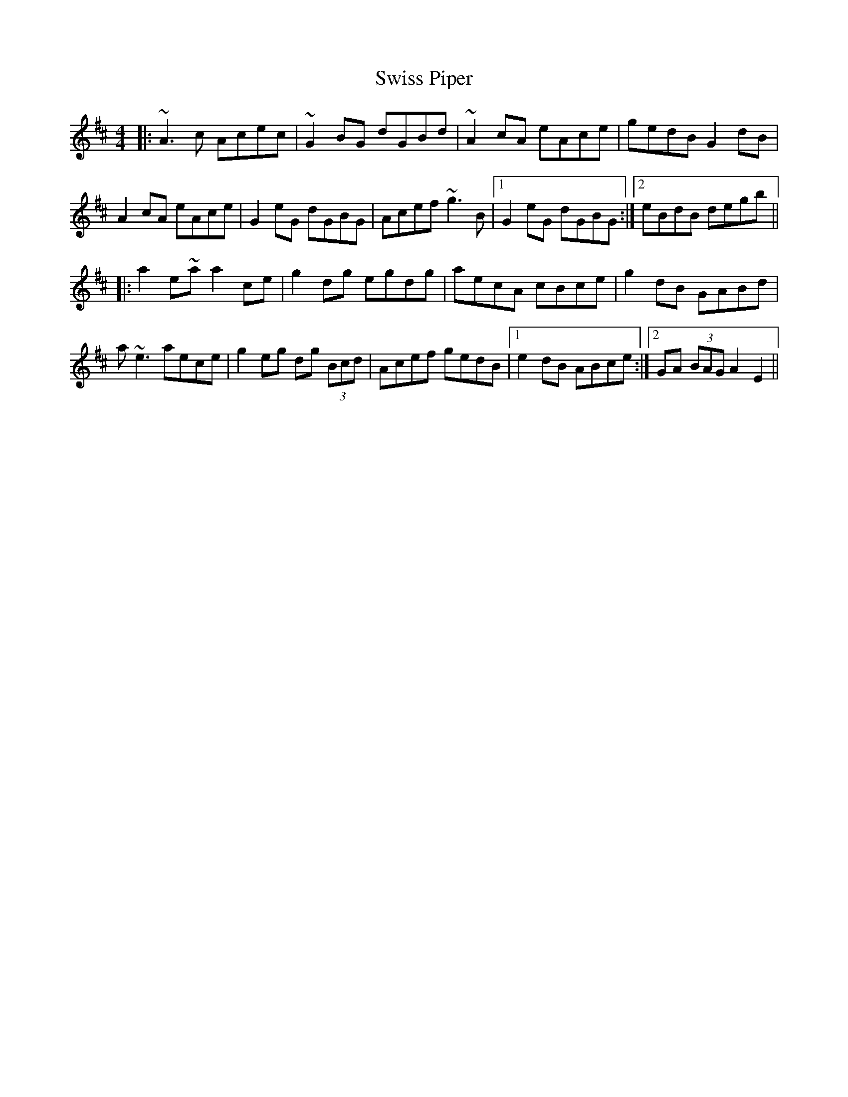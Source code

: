 X: 39201
T: Swiss Piper
R: reel
M: 4/4
K: Amixolydian
|:~A3c Acec|~G2BG dGBd|~A2cA eAce|gedB G2dB|
A2cA eAce|G2eG dGBG|Acef ~g3B|1 G2eG dGBG:|2 eBdB degb||
|:a2e~a a2ce|g2dg egdg|aecA cBce|g2dB GABd|
a~e3 aece|g2eg dg (3Bcd|Acef gedB|1 e2dB ABce:|2 GA (3BAG A2E2||


